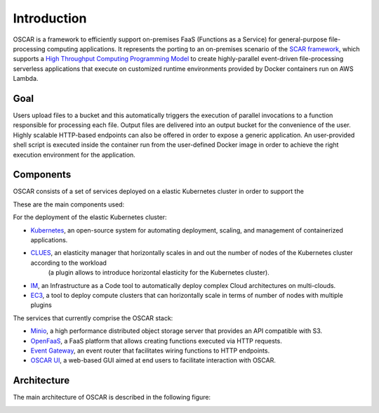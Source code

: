 Introduction
============

OSCAR is a framework to efficiently support on-premises FaaS (Functions as a Service) for general-purpose file-processing computing applications. 
It represents the porting to an on-premises scenario of the `SCAR framework <https://github.com/grycap/scar>`_, which supports a `High Throughput Computing Programming Model <https://scar.readthedocs.io/en/latest/prog_model.html>`_ to create highly-parallel event-driven file-processing serverless applications that execute on customized runtime environments provided by Docker containers run on AWS Lambda.

Goal
----
Users upload files to a bucket and this automatically triggers the execution of parallel invocations to a function responsible for processing each file. Output files are delivered into an output bucket for the convenience of the user. Highly scalable HTTP-based endpoints can also be offered in order to expose a generic application. 
An user-provided shell script is executed inside the container run from the user-defined Docker image in order to achieve the right execution environment for the application.

Components
----------
OSCAR consists of a set of services deployed on a elastic Kubernetes cluster in order to support the 


These are the main components used:

.. image:: images/oscar-components.png
   :scale: 50 %


For the deployment of the elastic Kubernetes cluster:

- `Kubernetes <http://kubernetes.io>`_, an open-source system for automating deployment, scaling, and management of containerized applications.
- `CLUES <http://github.com/grycap/clues>`_, an elasticity manager that horizontally scales in and out the number of nodes of the Kubernetes cluster according to the workload 
                                            (a plugin allows to introduce horizontal elasticity for the Kubernetes cluster).
- `IM <http://www.grycap.upv.es/im>`_, an Infrastructure as a Code tool to automatically deploy complex Cloud architectures on multi-clouds.
- `EC3 <www.grycap.upv.es/ec3>`_, a tool to deploy compute clusters that can horizontally scale in terms of number of nodes with multiple plugins

The services that currently comprise the OSCAR stack:

- `Minio <http://minio.io>`_, a high performance distributed object storage server that provides an API compatible with S3.
- `OpenFaaS <https://www.openfaas.com/>`_, a FaaS platform that allows creating functions executed via HTTP requests.
- `Event Gateway <https://serverless.com/event-gateway/>`_, an event router that facilitates wiring functions to HTTP endpoints.
- `OSCAR UI <https://github.com/grycap/oscar-ui>`_, a web-based GUI aimed at end users to facilitate interaction with OSCAR.

Architecture
------------

The main architecture of OSCAR is described in the following figure:

.. image:: images/oscar-arch.png
   :scale: 60 %
